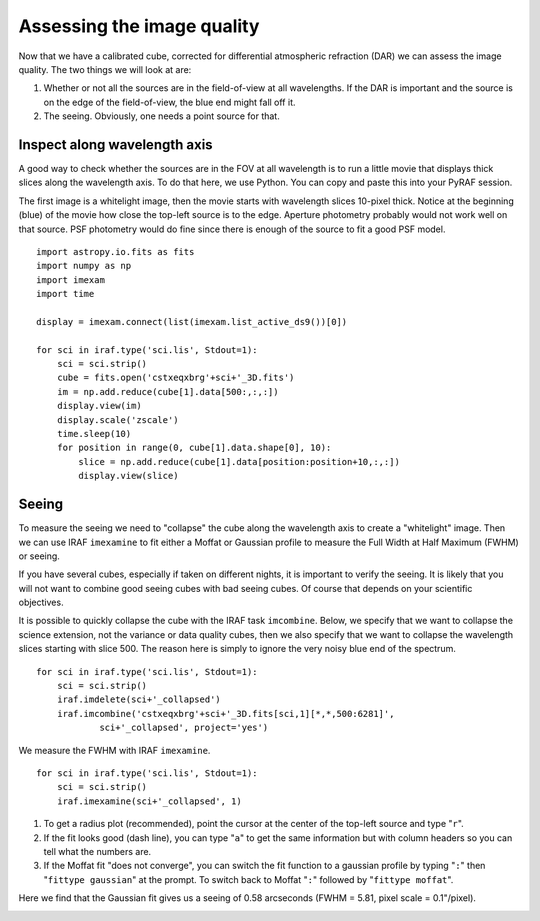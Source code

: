 .. iqassessment.rst

.. _iqassessment:

***************************
Assessing the image quality
***************************
.. image:: _graphics/GMOSIFU-ProcessChart_IQ.png
   :scale: 20%
   :align: right

Now that we have a calibrated cube, corrected for differential atmospheric
refraction (DAR) we can assess the image quality.  The two things we will
look at are:

1) Whether or not all the sources are in the field-of-view at all
   wavelengths.  If the DAR is important and the source is on the edge of
   the field-of-view, the blue end might fall off it.

2) The seeing.  Obviously, one needs a point source for that.


Inspect along wavelength axis
=============================

A good way to check whether the sources are in the FOV at all wavelength
is to run a little movie that displays thick slices along the wavelength
axis.  To do that here, we use Python.  You can copy and paste this into
your PyRAF session.

The first image is a whitelight image, then the movie starts with
wavelength slices 10-pixel thick.  Notice at the beginning (blue) of
the movie how close the top-left source is to the edge.  Aperture
photometry probably would not work well on that source.  PSF photometry
would do fine since there is enough of the source to fit a good
PSF model.

::

    import astropy.io.fits as fits
    import numpy as np
    import imexam
    import time

    display = imexam.connect(list(imexam.list_active_ds9())[0])

    for sci in iraf.type('sci.lis', Stdout=1):
        sci = sci.strip()
        cube = fits.open('cstxeqxbrg'+sci+'_3D.fits')
        im = np.add.reduce(cube[1].data[500:,:,:])
        display.view(im)
        display.scale('zscale')
        time.sleep(10)
        for position in range(0, cube[1].data.shape[0], 10):
            slice = np.add.reduce(cube[1].data[position:position+10,:,:])
            display.view(slice)


Seeing
======
To measure the seeing we need to "collapse" the cube along the wavelength
axis to create a "whitelight" image.  Then we can use IRAF ``imexamine``
to fit either a Moffat or Gaussian profile to measure the
Full Width at Half Maximum (FWHM) or seeing.

If you have several cubes, especially if taken on different nights, it is
important to verify the seeing.  It is likely that you will not want to combine
good seeing cubes with bad seeing cubes.  Of course that depends on your
scientific objectives.

It is possible to quickly collapse the cube with the IRAF task ``imcombine``.
Below, we specify that we want to collapse the science extension, not the
variance or data quality cubes, then we also specify that we want to
collapse the wavelength slices starting with slice 500.  The reason here
is simply to ignore the very noisy blue end of the spectrum.

::

    for sci in iraf.type('sci.lis', Stdout=1):
        sci = sci.strip()
        iraf.imdelete(sci+'_collapsed')
        iraf.imcombine('cstxeqxbrg'+sci+'_3D.fits[sci,1][*,*,500:6281]',
                sci+'_collapsed', project='yes')

We measure the FWHM with IRAF ``imexamine``.

::

    for sci in iraf.type('sci.lis', Stdout=1):
        sci = sci.strip()
        iraf.imexamine(sci+'_collapsed', 1)

1) To get a radius plot (recommended), point the cursor at the center
   of the top-left source and type "``r``".

2) If the fit looks good (dash line), you can type "``a``" to get the same
   information but with column headers so you can tell what the numbers are.

3) If the Moffat fit "does not converge", you can switch the fit function
   to a gaussian profile by typing "``:``" then "``fittype gaussian``" at the
   prompt.  To switch back to Moffat "``:``" followed by "``fittype moffat``".

Here we find that the Gaussian fit gives us a seeing of 0.58 arcseconds
(FWHM = 5.81, pixel scale = 0.1"/pixel).

.. image:: _graphics/iq_gaussplot.png
   :scale: 90%
   :align: center
